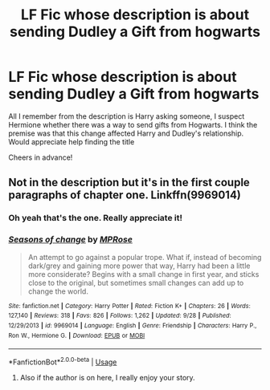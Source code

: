 #+TITLE: LF Fic whose description is about sending Dudley a Gift from hogwarts

* LF Fic whose description is about sending Dudley a Gift from hogwarts
:PROPERTIES:
:Author: AssadTheImpaler
:Score: 8
:DateUnix: 1545997880.0
:DateShort: 2018-Dec-28
:FlairText: Request
:END:
All I remember from the description is Harry asking someone, I suspect Hermione whether there was a way to send gifts from Hogwarts. I think the premise was that this change affected Harry and Dudley's relationship. Would appreciate help finding the title

Cheers in advance!


** Not in the description but it's in the first couple paragraphs of chapter one. Linkffn(9969014)
:PROPERTIES:
:Author: just_a_hep7agon
:Score: 5
:DateUnix: 1545999996.0
:DateShort: 2018-Dec-28
:END:

*** Oh yeah that's the one. Really appreciate it!
:PROPERTIES:
:Author: AssadTheImpaler
:Score: 4
:DateUnix: 1546000891.0
:DateShort: 2018-Dec-28
:END:


*** [[https://www.fanfiction.net/s/9969014/1/][*/Seasons of change/*]] by [[https://www.fanfiction.net/u/2549810/MPRose][/MPRose/]]

#+begin_quote
  An attempt to go against a popular trope. What if, instead of becoming dark/grey and gaining more power that way, Harry had been a little more considerate? Begins with a small change in first year, and sticks close to the original, but sometimes small changes can add up to change the world.
#+end_quote

^{/Site/:} ^{fanfiction.net} ^{*|*} ^{/Category/:} ^{Harry} ^{Potter} ^{*|*} ^{/Rated/:} ^{Fiction} ^{K+} ^{*|*} ^{/Chapters/:} ^{26} ^{*|*} ^{/Words/:} ^{127,140} ^{*|*} ^{/Reviews/:} ^{318} ^{*|*} ^{/Favs/:} ^{826} ^{*|*} ^{/Follows/:} ^{1,262} ^{*|*} ^{/Updated/:} ^{9/28} ^{*|*} ^{/Published/:} ^{12/29/2013} ^{*|*} ^{/id/:} ^{9969014} ^{*|*} ^{/Language/:} ^{English} ^{*|*} ^{/Genre/:} ^{Friendship} ^{*|*} ^{/Characters/:} ^{Harry} ^{P.,} ^{Ron} ^{W.,} ^{Hermione} ^{G.} ^{*|*} ^{/Download/:} ^{[[http://www.ff2ebook.com/old/ffn-bot/index.php?id=9969014&source=ff&filetype=epub][EPUB]]} ^{or} ^{[[http://www.ff2ebook.com/old/ffn-bot/index.php?id=9969014&source=ff&filetype=mobi][MOBI]]}

--------------

*FanfictionBot*^{2.0.0-beta} | [[https://github.com/tusing/reddit-ffn-bot/wiki/Usage][Usage]]
:PROPERTIES:
:Author: FanfictionBot
:Score: 3
:DateUnix: 1546000015.0
:DateShort: 2018-Dec-28
:END:

**** Also if the author is on here, I really enjoy your story.
:PROPERTIES:
:Author: Lamenardo
:Score: 2
:DateUnix: 1546058032.0
:DateShort: 2018-Dec-29
:END:
